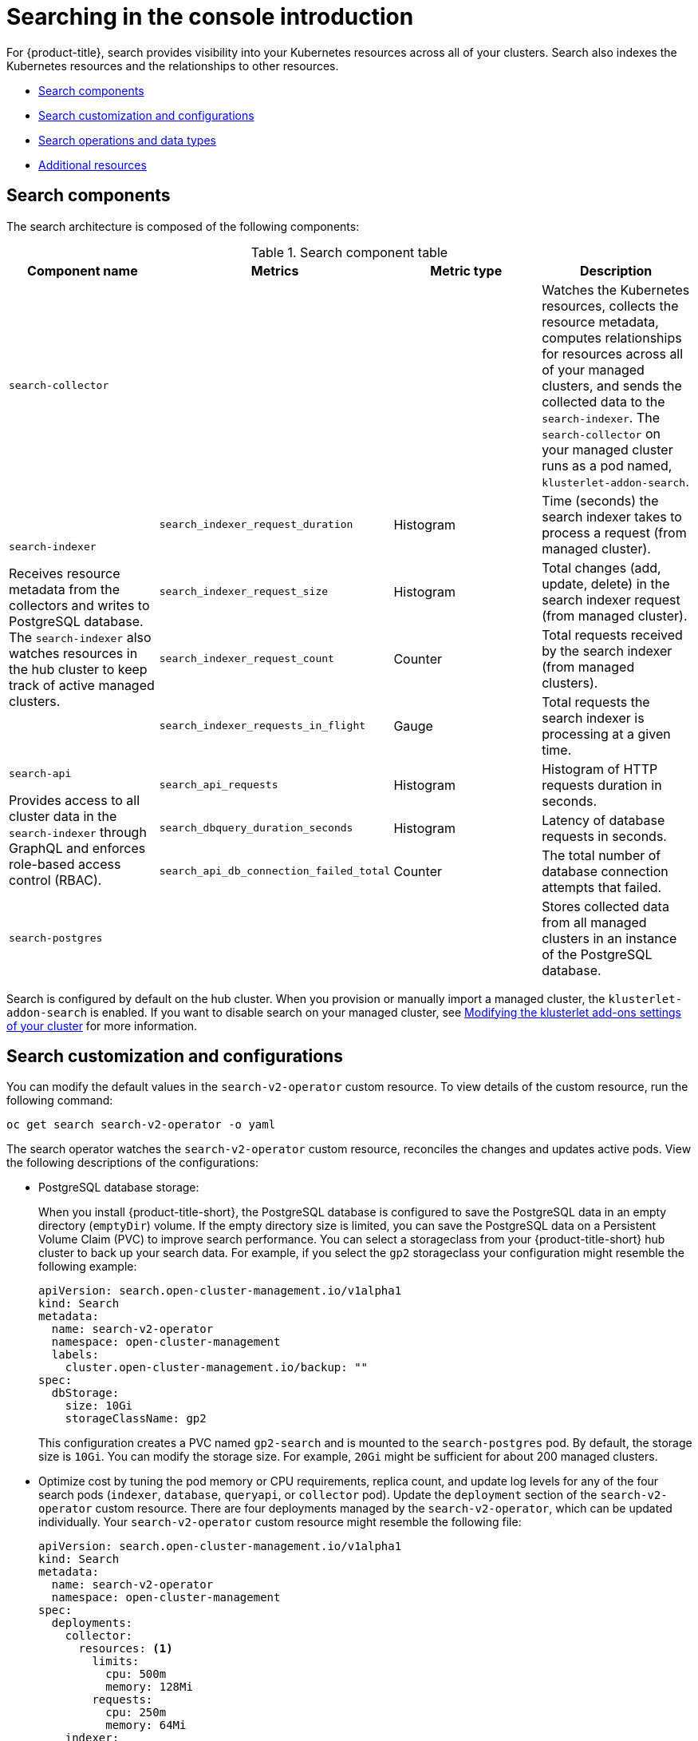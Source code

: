 [#searching-in-the-console-intro]
= Searching in the console introduction

For {product-title}, search provides visibility into your Kubernetes resources across all of your clusters. Search also indexes the Kubernetes resources and the relationships to other resources.

* <<search-components,Search components>>
* <<search-customization,Search customization and configurations>>
* <<search-operations,Search operations and data types>>
* <<additional-resources-search,Additional resources>>

[#search-components]
== Search components

The search architecture is composed of the following components:

.Search component table
|===
| Component name | Metrics | Metric type |Description 

| `search-collector`
| 
| 
| Watches the Kubernetes resources, collects the resource metadata, computes relationships for resources across all of your managed clusters, and sends the collected data to the `search-indexer`. The `search-collector` on your managed cluster runs as a pod named, `klusterlet-addon-search`.

.4+| `search-indexer`

Receives resource metadata from the collectors and writes to PostgreSQL database. The `search-indexer` also watches resources in the hub cluster to keep track of active managed clusters.

| `search_indexer_request_duration`
| Histogram
| Time (seconds) the search indexer takes to process a request (from managed cluster).

| `search_indexer_request_size`
| Histogram
| Total changes (add, update, delete) in the search indexer request (from managed cluster).

| `search_indexer_request_count`
| Counter
| Total requests received by the search indexer (from managed clusters).

| `search_indexer_requests_in_flight`
| Gauge
| Total requests the search indexer is processing at a given time.

.3+| `search-api`

Provides access to all cluster data in the `search-indexer` through GraphQL and enforces role-based access control (RBAC).

| `search_api_requests` 
| Histogram
| Histogram of HTTP requests duration in seconds.

| `search_dbquery_duration_seconds`
| Histogram
| Latency of database requests in seconds.

| `search_api_db_connection_failed_total`
| Counter
| The total number of database connection attempts that failed.

| `search-postgres`
| 
|
| Stores collected data from all managed clusters in an instance of the PostgreSQL database.
|===

Search is configured by default on the hub cluster. When you provision or manually import a managed cluster, the `klusterlet-addon-search` is enabled. If you want to disable search on your managed cluster, see link:../add-ons/modify_endpoint.adoc#modifying-the-klusterlet-add-ons-settings-of-your-cluster[Modifying the klusterlet add-ons settings of your cluster] for more information.

[#search-customization]
== Search customization and configurations

You can modify the default values in the `search-v2-operator` custom resource. To view details of the custom resource, run the following command:

----
oc get search search-v2-operator -o yaml
----

The search operator watches the `search-v2-operator` custom resource, reconciles the changes and updates active pods. View the following descriptions of the configurations:

- PostgreSQL database storage: 
+
When you install {product-title-short}, the PostgreSQL database is configured to save the PostgreSQL data in an empty directory (`emptyDir`) volume. If the empty directory size is limited, you can save the PostgreSQL data on a Persistent Volume Claim (PVC) to improve search performance. You can select a storageclass from your {product-title-short} hub cluster to back up your search data. For example, if you select the `gp2` storageclass your configuration might resemble the following example:
+
[source,yaml]
----
apiVersion: search.open-cluster-management.io/v1alpha1
kind: Search
metadata:
  name: search-v2-operator
  namespace: open-cluster-management
  labels:
    cluster.open-cluster-management.io/backup: ""
spec:
  dbStorage:
    size: 10Gi
    storageClassName: gp2
----
+
This configuration creates a PVC named `gp2-search` and is mounted to the `search-postgres` pod. By default, the storage size is `10Gi`. You can modify the storage size. For example, `20Gi` might be sufficient for about 200 managed clusters.
+
+
- Optimize cost by tuning the pod memory or CPU requirements, replica count, and update log levels for any of the four search pods (`indexer`, `database`, `queryapi`, or `collector` pod). Update the `deployment` section of the `search-v2-operator` custom resource. There are four deployments managed by the `search-v2-operator`, which can be updated individually. Your `search-v2-operator` custom resource might resemble the following file:
+
[source,yaml]
----
apiVersion: search.open-cluster-management.io/v1alpha1
kind: Search
metadata:
  name: search-v2-operator
  namespace: open-cluster-management
spec:
  deployments:
    collector:
      resources: <1>
        limits:
          cpu: 500m
          memory: 128Mi
        requests:
          cpu: 250m
          memory: 64Mi
    indexer:
      replicaCount: 3
    database: <2>
        envVar:
          - name: POSTGRESQL_EFFECTIVE_CACHE_SIZE
            value: 1024MB
          - name: POSTGRESQL_SHARED_BUFFERS
            value: 512MB
          - name: WORK_MEM
            value: 128MB
    queryapi:
      arguments: <3>
      - -v=3
----
+
<1> You can apply resources to an `indexer`, `database`, `queryapi`, or `collector` pod.
<2> You can add multiple environment variables in the `envVar` section to specify a value for each variable that you name. 
<3> You can control the log level verbosity for any of the previous four pods by adding the `- -v=3` argument.
+
See the following example where memory resources are applied to the indexer pod:
+
[source,yaml]
----
    indexer:
      resources:
        limits:
          memory: 5Gi
        requests:
          memory: 1Gi 
----

- Node placement for search pods:
+
You can update the `Placement` of search pods by using the `nodeSelector` parameter, or the `tolerations` parameter. View the following example configuration:
+
[source,yaml]
----
spec:
 dbStorage:
  size: 10Gi
 deployments:
  collector: {}
  database: {}
  indexer: {}
  queryapi: {}
 nodeSelector:
  node-role.kubernetes.io/infra: ""
 tolerations:
 - effect: NoSchedule
  key: node-role.kubernetes.io/infra
  operator: Exists
----

[#search-operations]
== Search operations and data types

Specify your search query by using search operations as conditions. Characters such as `+>, >=, <, <=, !=+` are supported. See the following search operation table:

.Search operation table
|===
| Default operation | Data type | Description

| `=`
| string, number
| This is the default operation.

| `!` or `!=`
| string, number
| This represents the _NOT_ operation, which means to exclude from the search results.

| `<, <=, >, >=`
| number
| 

| `>`
| date
| Dates matching the last hour, day, week, month, and year.

| `\*` 
| string
| Partial string match.
|===

[#additional-resources-search]
== Additional resources

- For instruction about how to manage search, see xref:../observability/manage_search.adoc#managing-search[Managing search]. 
- For more topics about the {product-title} console, see link:../console/console_intro.adoc#web-console[Web console].

